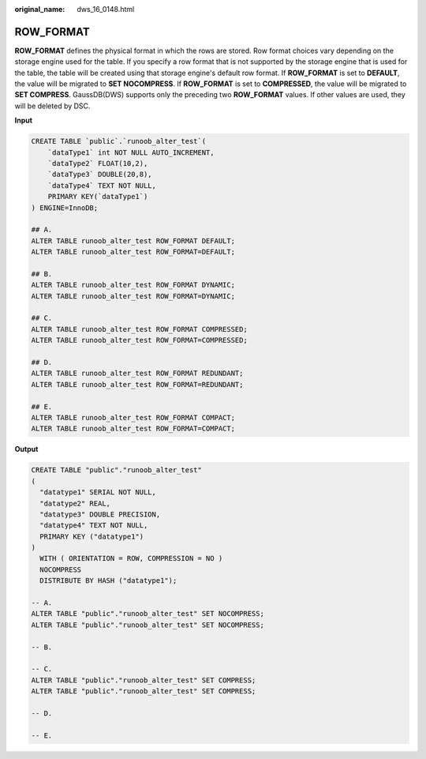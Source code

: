:original_name: dws_16_0148.html

.. _dws_16_0148:

.. _en-us_topic_0000001819416233:

ROW_FORMAT
==========

**ROW_FORMAT** defines the physical format in which the rows are stored. Row format choices vary depending on the storage engine used for the table. If you specify a row format that is not supported by the storage engine that is used for the table, the table will be created using that storage engine's default row format. If **ROW_FORMAT** is set to **DEFAULT**, the value will be migrated to **SET NOCOMPRESS**. If **ROW_FORMAT** is set to **COMPRESSED**, the value will be migrated to **SET COMPRESS**. GaussDB(DWS) supports only the preceding two **ROW_FORMAT** values. If other values are used, they will be deleted by DSC.

**Input**

.. code-block::

   CREATE TABLE `public`.`runoob_alter_test`(
       `dataType1` int NOT NULL AUTO_INCREMENT,
       `dataType2` FLOAT(10,2),
       `dataType3` DOUBLE(20,8),
       `dataType4` TEXT NOT NULL,
       PRIMARY KEY(`dataType1`)
   ) ENGINE=InnoDB;

   ## A.
   ALTER TABLE runoob_alter_test ROW_FORMAT DEFAULT;
   ALTER TABLE runoob_alter_test ROW_FORMAT=DEFAULT;

   ## B.
   ALTER TABLE runoob_alter_test ROW_FORMAT DYNAMIC;
   ALTER TABLE runoob_alter_test ROW_FORMAT=DYNAMIC;

   ## C.
   ALTER TABLE runoob_alter_test ROW_FORMAT COMPRESSED;
   ALTER TABLE runoob_alter_test ROW_FORMAT=COMPRESSED;

   ## D.
   ALTER TABLE runoob_alter_test ROW_FORMAT REDUNDANT;
   ALTER TABLE runoob_alter_test ROW_FORMAT=REDUNDANT;

   ## E.
   ALTER TABLE runoob_alter_test ROW_FORMAT COMPACT;
   ALTER TABLE runoob_alter_test ROW_FORMAT=COMPACT;

**Output**

.. code-block::

   CREATE TABLE "public"."runoob_alter_test"
   (
     "datatype1" SERIAL NOT NULL,
     "datatype2" REAL,
     "datatype3" DOUBLE PRECISION,
     "datatype4" TEXT NOT NULL,
     PRIMARY KEY ("datatype1")
   )
     WITH ( ORIENTATION = ROW, COMPRESSION = NO )
     NOCOMPRESS
     DISTRIBUTE BY HASH ("datatype1");

   -- A.
   ALTER TABLE "public"."runoob_alter_test" SET NOCOMPRESS;
   ALTER TABLE "public"."runoob_alter_test" SET NOCOMPRESS;

   -- B.

   -- C.
   ALTER TABLE "public"."runoob_alter_test" SET COMPRESS;
   ALTER TABLE "public"."runoob_alter_test" SET COMPRESS;

   -- D.

   -- E.
